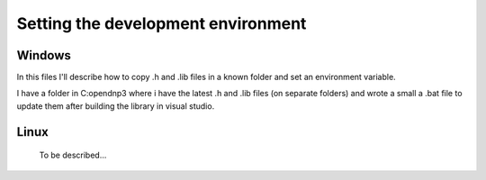===================================
Setting the development environment
===================================

Windows
-------

In this files I'll describe how to copy .h and .lib files in a known folder and set an environment variable.

I have a folder in C:\opendnp3 where i have the latest .h and .lib files (on separate folders) and wrote a small a .bat file to update them after building the library in visual studio. 



Linux
-----
   To be described...
